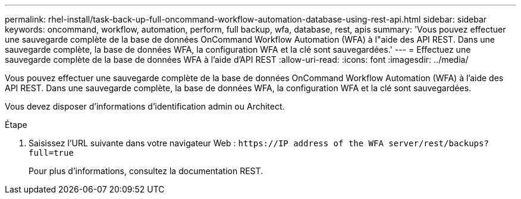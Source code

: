 ---
permalink: rhel-install/task-back-up-full-oncommand-workflow-automation-database-using-rest-api.html 
sidebar: sidebar 
keywords: oncommand, workflow, automation, perform, full backup, wfa, database, rest, apis 
summary: 'Vous pouvez effectuer une sauvegarde complète de la base de données OnCommand Workflow Automation (WFA) à l"aide des API REST. Dans une sauvegarde complète, la base de données WFA, la configuration WFA et la clé sont sauvegardées.' 
---
= Effectuez une sauvegarde complète de la base de données WFA à l'aide d'API REST
:allow-uri-read: 
:icons: font
:imagesdir: ../media/


[role="lead"]
Vous pouvez effectuer une sauvegarde complète de la base de données OnCommand Workflow Automation (WFA) à l'aide des API REST. Dans une sauvegarde complète, la base de données WFA, la configuration WFA et la clé sont sauvegardées.

Vous devez disposer d'informations d'identification admin ou Architect.

.Étape
. Saisissez l'URL suivante dans votre navigateur Web : `+https://IP address of the WFA server/rest/backups?full=true+`
+
Pour plus d'informations, consultez la documentation REST.


